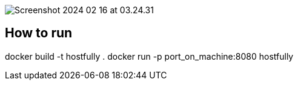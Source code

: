 image::Screenshot 2024-02-16 at 03.24.31.png[]

== How to run

docker build -t hostfully .
docker run -p port_on_machine:8080 hostfully

